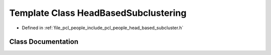 .. _exhale_class_classpcl_1_1people_1_1_head_based_subclustering:

Template Class HeadBasedSubclustering
=====================================

- Defined in :ref:`file_pcl_people_include_pcl_people_head_based_subcluster.h`


Class Documentation
-------------------


.. doxygenclass:: pcl::people::HeadBasedSubclustering
   :members:
   :protected-members:
   :undoc-members: